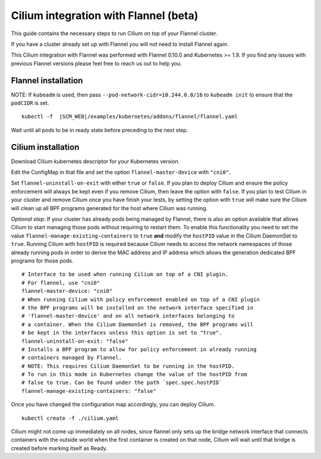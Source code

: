 .. only:: not (epub or latex or html)

    WARNING: You are looking at unreleased Cilium documentation.
    Please use the official rendered version released here:
    http://docs.cilium.io

.. _flannel-integration:

**************************************
Cilium integration with Flannel (beta)
**************************************

This guide contains the necessary steps to run Cilium on top of your Flannel
cluster.

If you have a cluster already set up with Flannel you will not need to install
Flannel again.

This Cilium integration with Flannel was performed with Flannel 0.10.0 and
Kubernetes >= 1.9. If you find any issues with previous Flannel versions please
feel free to reach us out to help you.

Flannel installation
--------------------

NOTE: If ``kubeadm`` is used, then pass ``--pod-network-cidr=10.244.0.0/16`` to
``kubeadm init`` to ensure that the ``podCIDR`` is set.

.. parsed-literal::

  kubectl -f  \ |SCM_WEB|\/examples/kubernetes/addons/flannel/flannel.yaml


Wait until all pods to be in ready state before preceding to the next step.

Cilium installation
-------------------

Download Cilium kubernetes descriptor for your Kubernetes version.


.. tabs::
  .. group-tab:: K8s 1.13

    .. parsed-literal::

      curl -LO \ |SCM_WEB|\/examples/kubernetes/1.13/cilium.yaml

  .. group-tab:: K8s 1.12

    .. parsed-literal::

      curl -LO \ |SCM_WEB|\/examples/kubernetes/1.12/cilium.yaml

  .. group-tab:: K8s 1.11

    .. parsed-literal::

      curl -LO \ |SCM_WEB|\/examples/kubernetes/1.11/cilium.yaml

  .. group-tab:: K8s 1.10

    .. parsed-literal::

      curl -LO \ |SCM_WEB|\/examples/kubernetes/1.10/cilium.yaml

  .. group-tab:: K8s 1.9

    .. parsed-literal::

      curl -LO \ |SCM_WEB|\/examples/kubernetes/1.9/cilium.yaml

  .. group-tab:: K8s 1.8

    .. parsed-literal::

      curl -LO \ |SCM_WEB|\/examples/kubernetes/1.8/cilium.yaml

Edit the ConfigMap in that file and set the option ``flannel-master-device`` with ``"cni0"``.

Set ``flannel-uninstall-on-exit`` with either ``true`` or ``false``. If you
plan to deploy Cilium and ensure the policy enforcement will always be kept even
if you remove Cilium, then leave the option with ``false``. If you plan to test
Cilium in your cluster and remove Cilium once you have finish your tests, by
setting the option with ``true`` will make sure the Cilium will clean up all BPF
programs generated for the host where Cilium was running.

*Optional step:*
If your cluster has already pods being managed by Flannel, there is also
an option available that allows Cilium to start managing those pods without
requiring to restart them. To enable this functionality you need to set the
value ``flannel-manage-existing-containers`` to ``true`` **and** modify
the ``hostPID`` value in the Cilium DaemonSet to ``true``. Running
Cilium with ``hostPID`` is required because Cilium needs to access the network
namespaces of those already running pods in order to derive the MAC address and
IP address which allows the generation dedicated BPF programs for those pods.


::

  # Interface to be used when running Cilium on top of a CNI plugin.
  # For flannel, use "cni0"
  flannel-master-device: "cni0"
  # When running Cilium with policy enforcement enabled on top of a CNI plugin
  # the BPF programs will be installed on the network interface specified in
  # 'flannel-master-device' and on all network interfaces belonging to
  # a container. When the Cilium DaemonSet is removed, the BPF programs will
  # be kept in the interfaces unless this option is set to "true".
  flannel-uninstall-on-exit: "false"
  # Installs a BPF program to allow for policy enforcement in already running
  # containers managed by Flannel.
  # NOTE: This requires Cilium DaemonSet to be running in the hostPID.
  # To run in this mode in Kubernetes change the value of the hostPID from
  # false to true. Can be found under the path `spec.spec.hostPID`
  flannel-manage-existing-containers: "false"


Once you have changed the configuration map accordingly, you can deploy Cilium.

.. parsed-literal::

    kubectl create -f ./cilium.yaml

Cilium might not come up immediately on all nodes, since flannel only sets up
the bridge network interface that connects containers with the outside world
when the first container is created on that node, Cilium will wait until that
bridge is created before marking itself as Ready.
